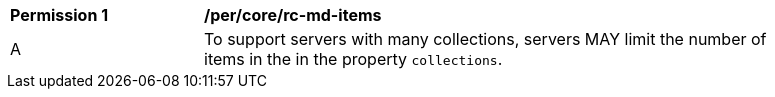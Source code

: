 [[per_core_rc-md-items]]
[width="90%",cols="2,6a"]
|===
^|*Permission {counter:per-id}* |*/per/core/rc-md-items* 
^|A |To support servers with many collections, servers MAY limit the number of items in the in the property `collections`.
|===

